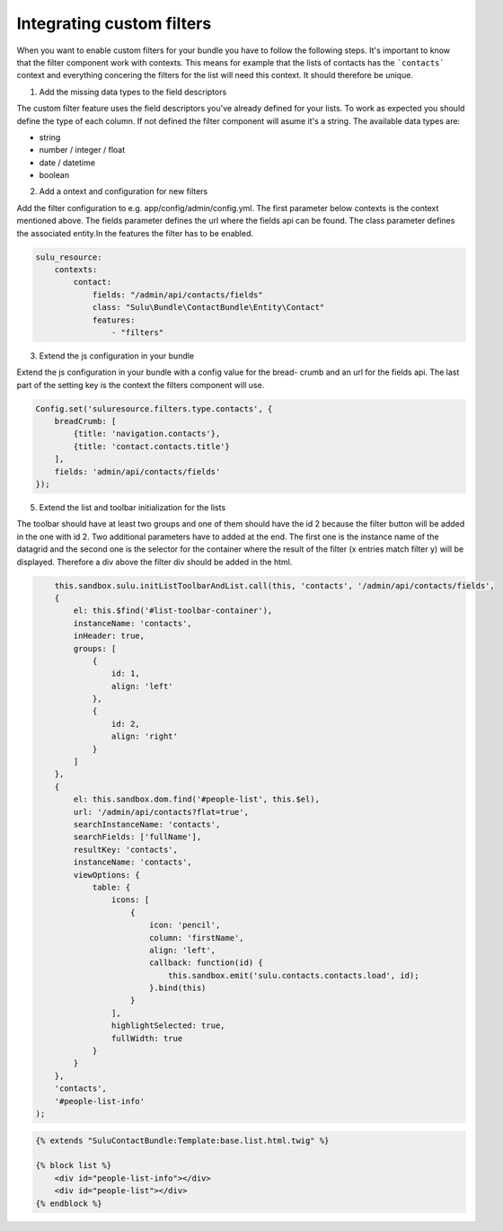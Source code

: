 Integrating custom filters
==========================

When you want to enable custom filters for your bundle you have to follow the 
following steps. It's important to know that the filter component work with 
contexts. This means for example that the lists of contacts has the 
```contacts``` context and everything concering the filters for the list will 
need this context. It should therefore be unique.

1. Add the missing data types to the field descriptors

The custom filter feature uses the field descriptors you've already defined for 
your lists. To work as expected you should define the type of each column. If
not defined the filter component will asume it's a string. The available data 
types are:

- string
- number / integer / float
- date / datetime
- boolean

2. Add a ontext and configuration for new filters 

Add the filter configuration to e.g. app/config/admin/config.yml. The first
parameter below contexts is the context mentioned above. The fields parameter 
defines the url where the fields api can be found. The class parameter defines 
the associated entity.In the features the filter has to be enabled.

.. code-block:: yaml

	sulu_resource:
	    contexts:
	        contact:
	            fields: "/admin/api/contacts/fields"
	            class: "Sulu\Bundle\ContactBundle\Entity\Contact"
	            features:
	                - "filters"

3. Extend the js configuration in your bundle

Extend the js configuration in your bundle with a config value for the bread-
crumb and an url for the fields api. The last part of the setting key is the
context the filters component will use.

.. code-block:: js

    Config.set('suluresource.filters.type.contacts', {
        breadCrumb: [
            {title: 'navigation.contacts'},
            {title: 'contact.contacts.title'}
        ],
        fields: 'admin/api/contacts/fields'
    });

5. Extend the list and toolbar initialization for the lists

The toolbar should have at least two groups and one of them should have the id 
2 because the filter button will be added in the one with id 2. Two additional
parameters have to added at the end. The first one is the instance name of the
datagrid and the second one is the selector for the container where the result
of the filter (x entries match filter y) will be displayed. Therefore a div
above the filter div should be added in the html.

.. code-block:: js

	this.sandbox.sulu.initListToolbarAndList.call(this, 'contacts', '/admin/api/contacts/fields',
        {
            el: this.$find('#list-toolbar-container'),
            instanceName: 'contacts',
            inHeader: true,
            groups: [
                {
                    id: 1,
                    align: 'left'
                },
                {
                    id: 2,
                    align: 'right'
                }
            ]
        },
        {
            el: this.sandbox.dom.find('#people-list', this.$el),
            url: '/admin/api/contacts?flat=true',
            searchInstanceName: 'contacts',
            searchFields: ['fullName'],
            resultKey: 'contacts',
            instanceName: 'contacts',
            viewOptions: {
                table: {
                    icons: [
                        {
                            icon: 'pencil',
                            column: 'firstName',
                            align: 'left',
                            callback: function(id) {
                                this.sandbox.emit('sulu.contacts.contacts.load', id);
                            }.bind(this)
                        }
                    ],
                    highlightSelected: true,
                    fullWidth: true
                }
            }
        },
        'contacts',
        '#people-list-info'
    );

.. code-block:: html

	{% extends "SuluContactBundle:Template:base.list.html.twig" %}

	{% block list %}
	    <div id="people-list-info"></div>
	    <div id="people-list"></div>
	{% endblock %}